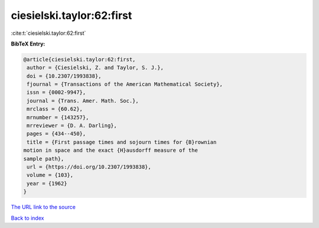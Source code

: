 ciesielski.taylor:62:first
==========================

:cite:t:`ciesielski.taylor:62:first`

**BibTeX Entry:**

.. code-block:: bibtex

   @article{ciesielski.taylor:62:first,
    author = {Ciesielski, Z. and Taylor, S. J.},
    doi = {10.2307/1993838},
    fjournal = {Transactions of the American Mathematical Society},
    issn = {0002-9947},
    journal = {Trans. Amer. Math. Soc.},
    mrclass = {60.62},
    mrnumber = {143257},
    mrreviewer = {D. A. Darling},
    pages = {434--450},
    title = {First passage times and sojourn times for {B}rownian
   motion in space and the exact {H}ausdorff measure of the
   sample path},
    url = {https://doi.org/10.2307/1993838},
    volume = {103},
    year = {1962}
   }
`The URL link to the source <ttps://doi.org/10.2307/1993838}>`_


`Back to index <../By-Cite-Keys.html>`_
